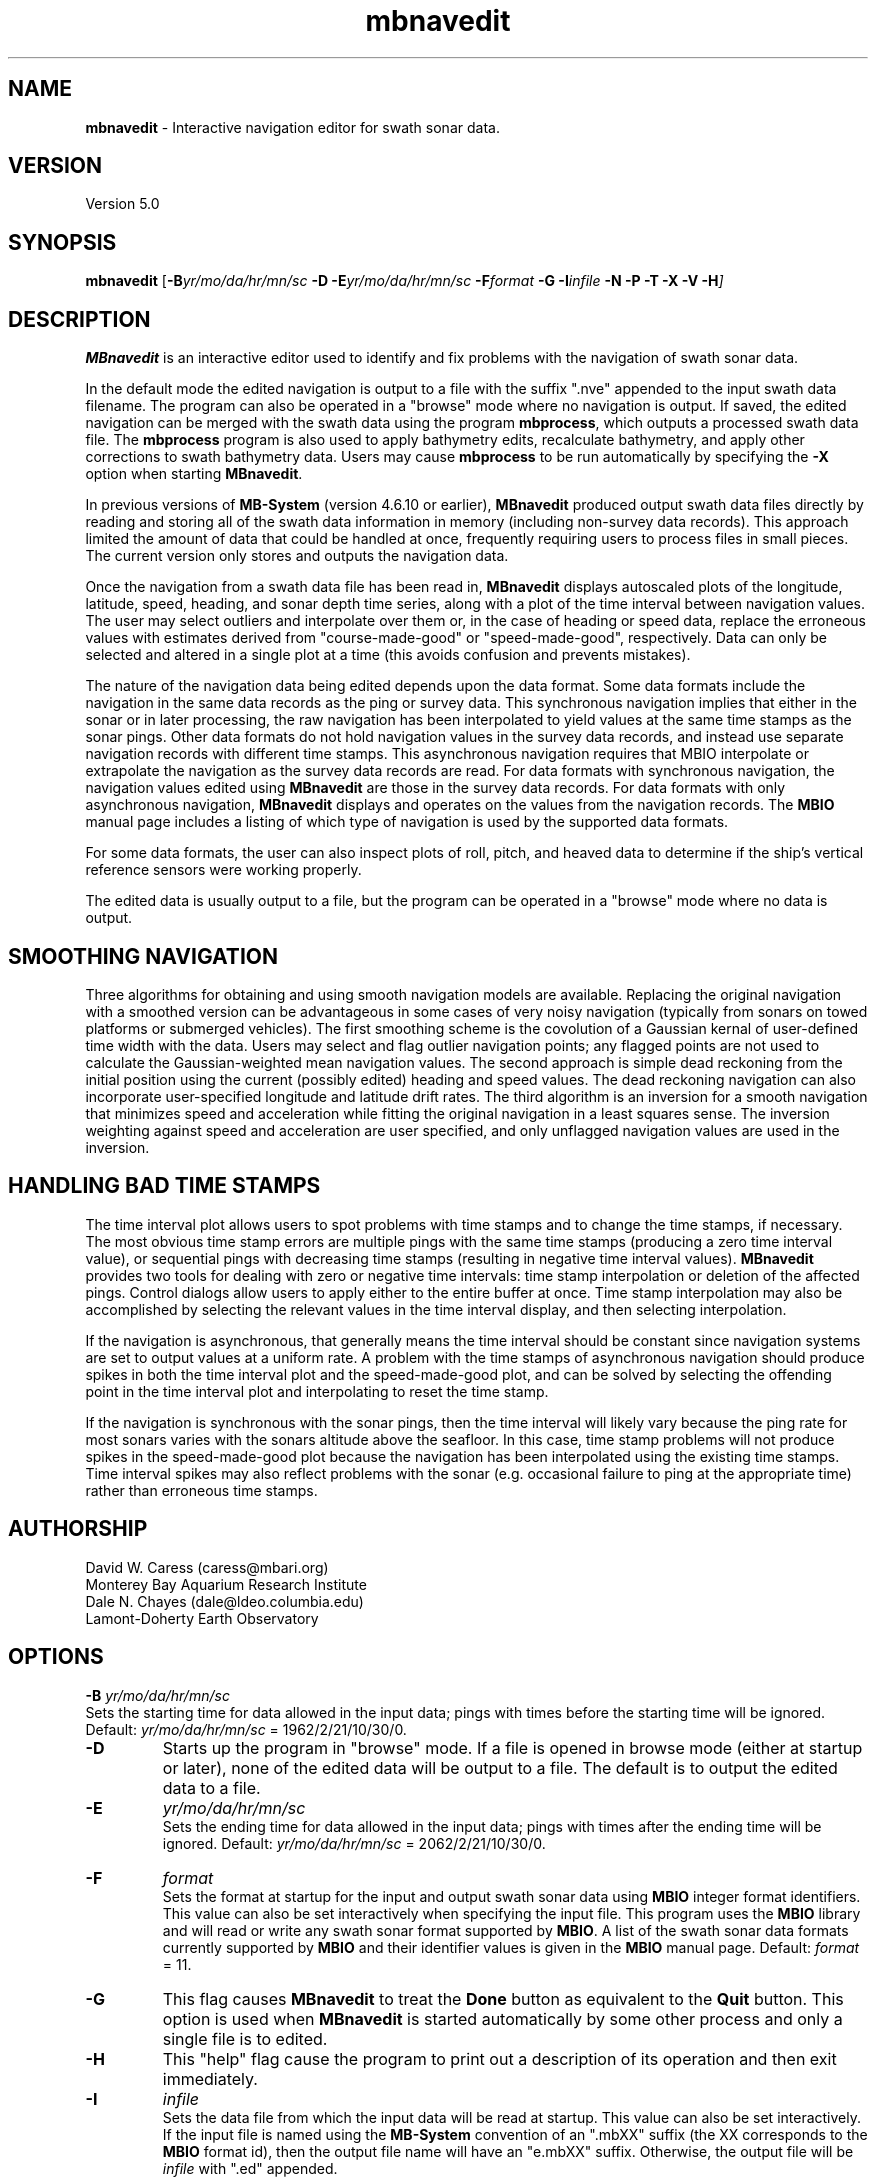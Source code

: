 .TH mbnavedit 1 "26 October 2009" "MB-System 5.0" "MB-System 5.0"
.SH NAME
\fBmbnavedit\fP - Interactive navigation editor for swath sonar data.

.SH VERSION
Version 5.0

.SH SYNOPSIS
\fBmbnavedit\fP [\fB-B\fIyr/mo/da/hr/mn/sc\fP 
\fB-D\fP \fB-E\fIyr/mo/da/hr/mn/sc\fP 
\fB-F\fIformat \fB-G\fP \fB-I\fIinfile \fB-N -P -T -X -V -H\fP]

.SH DESCRIPTION
\fBMBnavedit\fP is an interactive editor used to identify and fix 
problems with the navigation of swath sonar data. 

In the default mode the edited navigation is output to 
a file with the suffix ".nve" appended to the input swath
data filename. The program can also be operated 
in a "browse" mode where no navigation is output.
If saved, the edited navigation can be merged 
with the swath data using the program \fBmbprocess\fP, which
outputs a processed swath data file. 
The \fBmbprocess\fP program is also used to apply
bathymetry edits, recalculate bathymetry, and apply
other corrections to swath bathymetry data. Users
may cause \fBmbprocess\fP to be run automatically by
specifying the \fB-X\fP option when starting \fBMBnavedit\fP.

In previous  versions of \fBMB-System\fP 
(version 4.6.10 or earlier), \fBMBnavedit\fP
produced output swath data files directly by reading and
storing all of the swath data information in memory (including
non-survey data records). This approach limited the 
amount of data that could be handled
at once, frequently requiring users to process files in
small pieces. The current version only stores 
and outputs the navigation data.

Once the navigation
from a swath data file has been
read in, \fBMBnavedit\fP displays autoscaled plots of the longitude,
latitude, speed, heading, and sonar depth time series, along with a plot of
the time interval between navigation values. The user may select
outliers and interpolate over them or, in the case of heading or
speed data, replace the erroneous values with estimates derived 
from "course-made-good" or "speed-made-good", respectively.
Data can only be selected and altered in a single 
plot at a time (this avoids confusion and prevents mistakes).

The nature of the navigation data being edited depends upon the
data format. Some data formats include the navigation in the
same data records as the ping or survey data. This synchronous
navigation implies that either in the sonar or in later processing,
the raw navigation has been interpolated to yield values at the
same time stamps as the sonar pings. Other data formats do not
hold navigation values in the survey data records, and instead use
separate navigation records with different time stamps. This
asynchronous navigation requires that MBIO interpolate or 
extrapolate the navigation as the survey data records are read.
For data formats with synchronous navigation, the navigation
values edited using \fBMBnavedit\fP are those in the survey data
records. For data formats with only asynchronous navigation, 
\fBMBnavedit\fP displays and operates on the values from the
navigation records. The \fBMBIO\fP manual page includes a listing
of which type of navigation is used by the supported data formats.

For some data formats, the user can also 
inspect plots of roll, pitch, and heaved
data to determine if the ship's vertical reference sensors
were working properly.

The edited data is usually output to a file, but the program
can be operated in a "browse" mode where no data is output.

.SH SMOOTHING NAVIGATION

Three algorithms for obtaining and using smooth navigation models are
available. Replacing the original navigation with a smoothed
version can be advantageous in some cases of very noisy 
navigation (typically from sonars on towed platforms or 
submerged vehicles). The first smoothing scheme is the covolution
of a Gaussian kernal of user-defined time width with the data.
Users may select and flag outlier navigation points; any flagged
points are not used to calculate the Gaussian-weighted mean
navigation values.
The second approach is simple dead reckoning 
from the initial position using the current (possibly edited)
heading and speed values. The dead reckoning navigation can also
incorporate user-specified longitude and latitude drift rates.
The third algorithm is an inversion for a smooth 
navigation that minimizes
speed and acceleration while fitting the original navigation
in a least squares sense. The inversion weighting against 
speed and acceleration are user specified, and only unflagged
navigation values are used in the inversion.

.SH HANDLING BAD TIME STAMPS

The time interval plot allows
users to spot problems with time stamps and to change the
time stamps, if necessary. The most obvious time stamp errors
are multiple pings with the same time stamps (producing a zero
time interval value), or 
sequential pings with decreasing time stamps (resulting in
negative time interval values). \fBMBnavedit\fP
provides two tools for dealing with zero or negative time intervals: 
time stamp interpolation or deletion of the affected pings. Control
dialogs allow users to apply either to the entire buffer at once.
Time stamp interpolation may also be accomplished by selecting
the relevant values in the time interval display, and then
selecting interpolation.

If the navigation is 
asynchronous, that generally means the time interval should be
constant since navigation systems are set to output values at
a uniform rate. A problem with the time stamps of asynchronous
navigation should produce spikes in both the time interval plot
and the speed-made-good plot, and can be solved by selecting
the offending point in the time interval plot and interpolating
to reset the time stamp.

If the navigation is synchronous with the sonar
pings, then the time interval will likely vary because the ping
rate for most sonars varies with the sonars altitude above the
seafloor. In this case, time stamp problems will 
not produce spikes in the speed-made-good plot 
because the navigation has been interpolated
using the existing time stamps. Time interval spikes may also
reflect problems with the sonar (e.g. occasional failure to ping
at the appropriate time) rather than erroneous time stamps. 

.SH AUTHORSHIP
David W. Caress (caress@mbari.org)
.br
  Monterey Bay Aquarium Research Institute
.br
Dale N. Chayes (dale@ldeo.columbia.edu)
.br
  Lamont-Doherty Earth Observatory

.SH OPTIONS
.B \-B
\fIyr/mo/da/hr/mn/sc\fP
.br
Sets the starting time for data allowed in the input data; pings
with times before the starting time will be ignored. 
Default: \fIyr/mo/da/hr/mn/sc\fP = 1962/2/21/10/30/0.
.TP
.B \-D
Starts up the program in "browse" mode. If a file is opened
in browse mode (either at startup or later), none
of the edited data will be output to a file. The default
is to output the edited data to a file.
.TP
.B \-E
\fIyr/mo/da/hr/mn/sc\fP
.br
Sets the ending time for data allowed in the input data; pings
with times after the ending time will be ignored. 
Default: \fIyr/mo/da/hr/mn/sc\fP = 2062/2/21/10/30/0.
.TP
.B \-F
\fIformat\fP
.br
Sets the format at startup for the input and output swath sonar data using 
\fBMBIO\fP integer format identifiers. This value can also be set
interactively when specifying the input file.
This program uses the \fBMBIO\fP library and will read or write any swath sonar
format supported by \fBMBIO\fP. A list of the swath sonar data formats
currently supported by \fBMBIO\fP and their identifier values
is given in the \fBMBIO\fP manual page.
Default: \fIformat\fP = 11.
.TP
.B \-G
This flag causes \fBMBnavedit\fP to treat the \fBDone\fP button as
equivalent to the \fBQuit\fP button. This option is used when
\fBMBnavedit\fP is started automatically by some other process and
only a single file is to edited.
.TP
.B \-H
This "help" flag cause the program to print out a description
of its operation and then exit immediately.
.TP
.B \-I
\fIinfile\fP
.br
Sets the data file from which the input data will be read at startup.
This value can also be set interactively.  If the input file is named
using the \fBMB-System\fP convention of an ".mbXX" suffix (the XX
corresponds to the \fBMBIO\fP format id), then the output file name
will have an "e.mbXX" suffix. Otherwise, the output file will
be \fIinfile\fP with ".ed" appended.
.TP
.B \-N
Normally, all \fBMB-System\fP processing
programs embed comment records describing the processing actions
and parameters into output swath data files.
This flag, when used in conjunction with the \fB-X\fP flag,
causes \fBMBnavedit\fP to invoke \fBmbprocess\fP with it's
\fB-N\fP option. In turn, this causes \fBmbprocess\fP to
generate an output, processed swath data file without any
comment records. 
.TP
.B \-O
\fIoutfile\fP
.br
Sets the output data file, overriding the file naming conventions
discussed above in the \fB-I\fP option.
.TP
.B \-P
Causes \fBMBnavedit\fP to load and work with navigation from 
survey data records even if the data format uses asynchronous
navigation records. In this case, the only edits which will
actually be applied to the output data are changes to the
time stamps of the survey records.
.TP
.B \-V
Normally, \fBMBnavedit\fP outputs information to the stderr stream
regarding the number of records loaded and dumped.  If the
\fB-V\fP flag is given, then \fBMBnavedit\fP works in a "verbose" mode and
outputs the program version being used, all error status messages, 
and a large amount of other information including all of the
beams flagged or zeroed.
.TP
.B \-X
This option causes \fBmbprocess\fP to run automatically
on an input swath data file when the \fBMBnavedit\fP editing session
is completed. The \fB-X\fP option effectively means that the
corresponding processed swath data is generated or updated immediately.
The program \fBmbprocess\fP will not be invoked if the
editing session is in the browse mode.

.SH INTERACTIVE CONTROLS
.TP
.B File
This menu brings up a popup window which allows the user to
specify the input swath sonar data file, its \fBMBIO\fP
format id, the output mode, and the output navigation file name. 
This program uses the \fBMBIO\fP library and 
will read any swath sonar 
format supported by \fBMBIO\fP. A list of the swath sonar data
formats currently supported by \fBMBIO\fP and their
identifier values is given in the \fBMBIO\fP manual page. 
If the swath sonar data file is named using the \fBMB-System\fP
suffix convention (format 11 files end with ".mb11", format
41 files end with ".mb41", etc.), then the program will
automatically use the appropriate format id; otherwise the
format must be set by the user. The default output navigation filename
will be \fIinfile\fP with ".nve" appended. Under most circumstances,
users should use the default output filename because \fBmbprocess\fP
expects this form.
The popup window also allows the output mode to be set to "browse"
so that the edited navigation data are not written to a file. 
When a valid file is specified and the \fBOK\fP button
is clicked, as much data as will fit
into the data buffer (25000 navigation points) 
is read and the navigition times series
plots are displayed.
.TP
.B Controls
This button activates a pulldown menu with five buttons:
\fBTime Stepping\fP, \fBNav Modeling\fP, \fBTime Interpolation\fP, 
\fBDelete Bad Times\fP, and \fBPosition Offset\fP. Each
of these buttons brings up a dialog window containing widgets
that set parameters or perform actions.
.TP
.B Controls->Time Stepping->Time Span Shown
This slider sets the number of seconds of data shown at a time. 
This value is also set by the \fBShow Entire Buffer\fP button (sets
time shown to all available data) and the \fBPick Time Interval\fP
function (sets time shown to an interactively specified interval).
.TP
.B Controls->Time Stepping->Time Step
This slider sets the number of seconds to step when the \fBForward\fP
or \fBReverse\fP buttons are pushed.
.TP
.B Controls->Navigation Modeling->Off
This toggle button turns navigation modeling off.
.TP
.B Controls->Navigation Modeling->Gaussian Mean
This toggle button enables navigation smoothing by convolution
with a Gaussian kernel of user defined time width.
When this toggle button is highlighted, a smooth 
navigation model is calculated and displayed
as a blue line in both the longitude and latitude plots.
The \fBShow Smooth Inversion\fP toggle buttons 
also appear (already enabled)
for both the longitude and latitude plots
among the plot display toggles on the left side of the main
\fBMBnavedit\fP window.
.TP
.B Controls->Navigation Modeling->Dead Reckoning
This toggle button enables dead reckoning navigation calculation.
When this toggle button is highlighted, a dead reckoning 
navigation model is calculated from the initial position
using the current heading and speed data and displayed
as a blue line in both the longitude and latitude plots.
The \fBShow Dead Reckoning\fP toggle buttons also appear (already enabled)
for both the longitude and latitude plots
among the plot display toggles on the left side of the main
\fBMBnavedit\fP window.
.TP
.B Controls->Navigation Modeling->Smooth Inversion
This toggle button enables inversion for a smooth navigation 
model which fits the original positions in a least squares
sense while minimizing speed and acceleration.
When this toggle button is highlighted, a smooth 
navigation model is calculated and displayed
as a blue line in both the longitude and latitude plots.
The \fBShow Smooth Inversion\fP toggle buttons 
also appear (already enabled)
for both the longitude and latitude plots
among the plot display toggles on the left side of the main
\fBMBnavedit\fP window.
.TP
.B Controls->Navigation Modeling->Gaussian Mean Time Window
This slider sets the width in seconds of the Gaussian smoothing
kernel. If Gaussian mean smoothing is enabled, changing this slider
causes the smoothing to be recalculated and the results shown on
the longitude and latitude plots. 
.TP
.B Controls->Navigation Modeling->Dead Reckoning Longitude Drift
This slider sets the longitude drift rate in degrees/hour
applied to the dead reckoning navigation calculation. If
dead reckoning is enabled, changes
to this slider cause the dead reckoning calculation to be
redone and the results shown on the longitude and latitude plots.
.TP
.B Controls->Navigation Modeling->Dead Reckoning Latitude Drift
This slider sets the latitude drift rate in degrees/hour
applied to the dead reckoning navigation calculation. If
dead reckoning is enabled, changes
to this slider cause the dead reckoning calculation to be
redone and the results shown on the longitude and latitude plots.
.TP
.B Controls->Navigation Modeling->Speed Deviation
This text entry sets the penalty weighting against speed
applied in the inversion for a smooth navigation. Higher values
result in a smoother model; lower values result in a model
that more closely follows the original navigation. The
default value is 100. This value is not actually set until
the \fBApply\fP button to the left is clicked.
.TP
.B Controls->Navigation Modeling->Acceleration
This text entry sets the penalty weighting against accleration
applied in the inversion for a smooth navigation. Higher values
result in a smoother model; lower values result in a model
that more closely follows the original navigation. The
default value is 100. This value is not actually set until
the \fBApply\fP button to the left is clicked.
.TP
.B Controls->Navigation Modeling->Apply
This button causes the values in the \fBSpeed Deviation\fP and
\fBAcceleration\fP text entries to its right to be applied. If
smooth inversion is enabled, then clicking this button
will cause the inversion to be recalculated and the results
displayed in the longitude and latitude plots.
.TP
.B Controls->Navigation Modeling->Dismiss
This button causes the \fBNavigation Modeling\fP dialog
to disappear.
.TP
.B Controls->Time Interpolation->Apply
This button causes the time stamps of all data in
the current buffer associated
with negative or zero time intervals to be interpolated so
that the time intervals are positive. The \fBTime Interpolation\fP
dialog disappears after this action is taken.
.TP
.B Controls->Time Interpolation->Dismiss
This button causes the \fBTime Interpolation\fP dialog
to disappear.
.TP
.B Controls->Delete Bad Times->Apply
This button causes all data in
the current buffer associated
with negative or zero time intervals to be deleted. 
The \fBDelete Bad Times\fP
dialog disappears after this action is taken.
.TP
.B Controls->Delete Bad Times->Dismiss
This button causes the \fBDelete Bad Times\fP dialog
to disappear.
.TP
.B Controls->Position Offset->Longitude Offset
This text widget allows the user to set the desired
longitude offset in degrees.
.TP
.B Controls->Position Offset->Latitude Offset
This text widget allows the user to set the desired
latitude offset in degrees.
.TP
.B Controls->Position Offset->Apply
This button applies the current longitude and latitude
offsets to all of the navigation data. 
The \fBPosition Offset\fP
dialog disappears after this action is taken.
.TP
.B Controls->Position Offset->Dismiss
This button causes the \fBDelete Bad Times\fP dialog
to disappear.
.TP
.B Next Buffer
This button causes the program to write out the data from the
current buffer and then read in and display the next buffer.
If there is no more data to be read in after the current buffer
has been written out, then the input and output files are closed.
.TP
.B Done
This button causes the program to write out all of the data from the
input file and then close the input and output files.
.TP
.B Forward
This button causes the set of displayed pings to step \fInstep\fP 
pings forward in the current buffer.  The right mouse button causes
the same action.
.TP
.B Reverse
This button causes the set of displayed pings to step \fInstep\fP 
pings backward in the current buffer.  The middle mouse button causes
the same action.
.TP
.B Quit
This button causes the program to exit gracefully.  If a data file
has been read, all of the data will be written to the output file
before exiting.
.TP
.B About
This button causes a dialog to appear showing some information
about the program.
.TP
.B Show All
This button causes the plots to expand to show all of the data
in the current buffer.
.TP
.B Pick Zoom
This button allows users to focus the plots on a particular
time interval. Once the button is pushed, the left mouse button
is used to select the left edge of the time selection. Similarly,
the middle mouse button selects the right edge of the time selection.
Both ends of the time selection can be adjusted multiple times.
Once the time interval of interest is selected to the users
satisfaction, pressing the right mouse button will cause the
plots to be redrawn with the selected beginning and ending
times.
.TP
.B Interpolate
This button causes the selected data to be 
replaced by linear interpolation
of the surrounding unselected data. If the selection extends to the
edge of the data, the selected data will be replaced by the first
unselected datum on the other side.
.TP
.B Interpolate Repeats
This button causes any repeated values in the selected data to be 
replaced by linear interpolation between the first of the repeated
values and the next different value. 
.TP
.B Revert Selection
This button causes the selected data to revert to their
original values.
.TP
.B Use Solution
This button only appears when one of the two navigation
modeling algorithms is activated from the Navigation Modeling
dialog.
This button causes any selected longitude or latitude values
to be replaced by values from navigation modeling. Either
dead reckoning or smooth inversion navigation modeling
must be enabled. The longitude and latitude values are 
replaced in pairs (if a longitude value is selected, the
corresponding latitude value will also be replaced, and
vice versa). The typical sequence is to:
    1) adjust the modeling until an acceptable solution 
       is achieved.
    2) click on the \fBSelect All\fP toggle button
    3) click in either the longitude or latitude plot 
       so that all values in that window are selected
    4) click on the \fBUse Solution\fP button so that the 
       navigation model is adopted for all longitude
       and latitude values
.TP
.B Flag
This button only appears when either of the Gaussian mean or the smooth inversion navigation
modeling algorithm is activated from the Navigation Modeling
dialog.
This button causes any selected longitude or latitude values
to be flagged to be ignored by the navigation smoothing
algorithm. Flagged positions are shown in orange.
.TP
.B Unflag
This button only appears when the Gaussian mean or smooth inversion navigation
modeling algorithm is activated from the Navigation Modeling
dialog.
This button causes any selected longitude or latitude values
to be unflagged. Flagged positions are ignored by the navigation smoothing
algorithm. Any positions which are unflagged will once again be
used by the modeling method. Flagged positions are shown in orange.
Unflagged positions are shown in either black (if they are unchanged)
or purple (if they have been altered by interpolation or application
of a modeling solution).
.TP
.B Pick
Clicking on this toggle button sets the edit mode to "pick". In
this case, clicking the left mouse button will cause the
nearest data value to toggle between selected (red) and
unselected. 
.TP
.B Select
Clicking on this toggle button sets the edit mode to "select". In
this case, clicking and dragging the left mouse button will 
cause any data value touched by the cursor to become selected. 
.TP
.B Deselect
Clicking on this toggle button sets the edit mode to "deselect". In
this case, clicking and dragging the left mouse button will 
cause any data value touched by the cursor to become unselected. 
.TP
.B Select All
Clicking on this toggle button sets the edit mode to "select all". In
this case, clicking in any of the editable plots will cause all
of the data in that plot to be selected. 
.TP
.B Deselect All
Clicking on this toggle button sets the edit mode to "select all". In
this case, clicking in any of the editable plots will cause all
of the data in that plot to be unselected. 
.TP
.B Time Interval Plot
This toggle button turns the time interval plot on and off.
.TP
.B Show Original Data (Time Interval Plot)
When this toggle button is on, the time interval plot includes a
green line representing the original time interval values.
.TP
.B Longitude Plot
This toggle button turns the longitude plot on and off.
.TP
.B Show Original Data (Longitude Plot)
When this toggle button is on, the longitude plot includes a
green line representing the original longitude values.
.TP
.B Show Dead Reckoning (Longitude Plot)
When this toggle button is on, the longitude plot includes a
blue line representing the dead reckoning longitude values.
.TP
.B Show Smooth Inversion (Longitude Plot)
When this toggle button is on, the longitude plot includes a
blue line representing the smooth inversion longitude values.
.TP
.B Latitude Plot
This toggle button turns the latitude plot on and off.
.TP
.B Show Original Data (Latitude Plot)
When this toggle button is on, the latitude plot includes a
green line representing the original latitude values.
.TP
.B Show Dead Reckoning (Latitude Plot)
When this toggle button is on, the latitude plot includes a
blue line representing the dead reckoning latitude values.
.TP
.B Show Smooth Inversion (Latitude Plot)
When this toggle button is on, the latitude plot includes a
blue line representing the smooth inversion latitude values.
.TP
.B Speed Plot
This toggle button turns the speed plot on and off.
.TP
.B Show Original Data (Speed Plot)
When this toggle button is on, the speed plot includes a
green line representing the original speed values.
.TP
.B Show Speed-Made-Good (Speed Plot)
When this toggle button is on, the speed plot includes a
blue line representing the speed-made-good values derived
from the longitude and latitude time series.
.TP
.B Use Speed-Made-Good (Speed Plot)
When this button is pushed, any selected data in the speed
plot will be replaced by the current estimates of speed-made-good.
.TP
.B Heading Plot
This toggle button turns the heading plot on and off.
.TP
.B Show Original Data (Heading Plot)
When this toggle button is on, the speed plot includes a
green line representing the original speed values.
.TP
.B Show Course-Made-Good (Heading Plot)
When this toggle button is on, the heading plot includes a
blue line representing the course-made-good values derived
from the longitude and latitude time series.
.TP
.B Use Course-Made-Good (Heading Plot)
When this button is pushed, any selected data in the heading
plot will be replaced by the current estimates of course-made-good.
.TP
.B Roll, Pitch, and Heave Plots
This toggle button turns the roll, pitch, and heave plots on and off.
Unlike the other plots, the data in these plots is not editable.
These data are shown purely to allow users to determine if the
vertical reference sensors were working properly at the time the
data was collected (note: many swath data formats do not contain roll,
pitch, and heave data).

.SH MOUSE ACTIONS
.TP
.B Left Mouse Button
The left mouse button is used to pick data values.  Unselected data
values are shown as filled black squares and selected values 
as empty red squares.  The manner in which data are selected or
unselected is controlled by the edit mode, as set by the 
\fBPick\fP, \fBSelect\fP, \fBDeselect\fP, \fBSelect All\fP, and
\fBDeselect All\fP buttons.
.TP
.B Middle Mouse Button
The middle mouse button causes the set of displayed data to 
step backward in the current buffer by the amount of time
set on the \fBTime Step\fP slider.  
The control button \fBReverse\fP causes
the same action.
.TP
.B Right Mouse Button
The right mouse button causes the set of displayed data to 
step forward in the current buffer by the amount of time
set on the \fBTime Step\fP slider.  
The control button \fBForward\fP causes
the same action.

.SH SEE ALSO
\fBmbsystem\fP(l), \fBmbio\fP(l), \fBmbmerge\fP(l), 
\fBmbedit\fP(l), \fBmbinfo\fP(l)

.SH BUGS
This program doesn't handle the roll, pitch, and
heave data in a general way. The main
window for \fBMBnavedit\fP is too large for use on screens
smaller than 1024 X 768 pixels.
